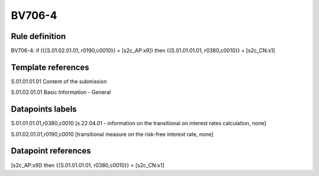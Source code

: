 =======
BV706-4
=======

Rule definition
---------------

BV706-4: if ({{S.01.02.01.01, r0190,c0010}} = [s2c_AP:x9]) then {{S.01.01.01.01, r0380,c0010}} = [s2c_CN:x1]


Template references
-------------------

S.01.01.01.01 Content of the submission

S.01.02.01.01 Basic Information - General


Datapoints labels
-----------------

S.01.01.01.01,r0380,c0010 [s.22.04.01 - information on the transitional on interest rates calculation, none]

S.01.02.01.01,r0190,c0010 [transitional measure on the risk-free interest rate, none]



Datapoint references
--------------------

[s2c_AP:x9]) then {{S.01.01.01.01, r0380,c0010}} = [s2c_CN:x1]